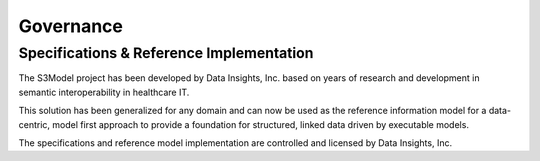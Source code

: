 ==========
Governance
==========

Specifications & Reference Implementation
------------------------------------------

The S3Model project has been developed by Data Insights, Inc. based on years of research and development in semantic interoperability in healthcare IT. 

This solution has been generalized for any domain and can now be used as the reference information model for a data-centric, model first approach to provide a foundation for structured, linked data driven by executable models. 

The specifications and reference model implementation are controlled and licensed by Data Insights, Inc. 
